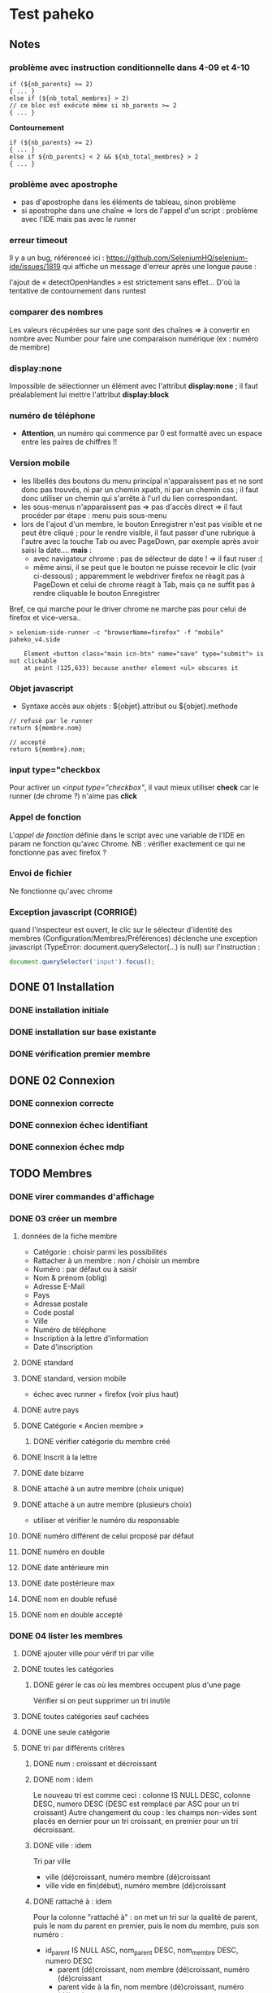 * Test paheko
** Notes
*** problème avec instruction conditionnelle dans 4-09 et 4-10
#+BEGIN_SRC shell
if (${nb_parents} >= 2)
{ ... }
else if (${nb_total_membres} > 2)
// ce bloc est exécuté même si nb_parents >= 2
{ ... }
#+END_SRC

**Contournement**
#+BEGIN_SRC shell
if (${nb_parents} >= 2)
{ ... }
else if ${nb_parents} < 2 && ${nb_total_membres} > 2
{ ... }
#+END_SRC
*** problème avec apostrophe
- pas d'apostrophe dans les éléments de tableau, sinon problème
- si apostrophe dans une chaîne => lors de l'appel d'un script :
  problème avec l'IDE mais pas avec le runner
*** erreur timeout
Il y a un bug, référenceé ici : https://github.com/SeleniumHQ/selenium-ide/issues/1819
qui affiche un message d'erreur après une longue pause :
#+BEGIN_COMMENT
  Jest did not exit one second after the test run has completed.

  'This usually means that there are asynchronous operations that
  weren't stopped in your tests. Consider running Jest with
  `--detectOpenHandles` to troubleshoot this issue.
#+END_COMMENT
l'ajout de « detectOpenHandles » est strictement sans effet...
D'où la tentative de contournement dans runtest
*** comparer des nombres
Les valeurs récupérées sur une page sont des chaînes => à convertir en
nombre avec Number pour faire une comparaison numérique (ex : numéro
de membre)
*** display:none
Impossible de sélectionner un élément avec l'attribut **display:none**
; il faut préalablement lui mettre l'attribut **display:block**
*** numéro de téléphone
- **Attention**, un numéro qui commence par 0 est formatté avec un
  espace entre les paires de chiffres !!
*** Version mobile
- les libellés des boutons du menu principal n'apparaissent pas et ne
  sont donc pas trouvés, ni par un chemin xpath, ni par un chemin css
  ; il faut donc utiliser un chemin qui s'arrête à l'url du lien
  correspondant.
- les sous-menus n'apparaissent pas => pas d'accès direct => il faut
  procéder par étape : menu puis sous-menu
- lors de l'ajout d'un membre, le bouton Enregistrer n'est pas visible
  et ne peut être cliqué ; pour le rendre visible, il faut passer
  d'une rubrique à l'autre avec la touche Tab ou avec PageDown, par
  exemple après avoir saisi la date.... **mais** :
  - avec navigateur chrome : pas de sélecteur de date ! => il faut ruser :(
  - même ainsi, il se peut que le bouton ne puisse recevoir le clic
    (voir ci-dessous) ; apparemment le webdriver firefox ne réagit pas
    à PageDown et celui de chrome réagit à Tab, mais ça ne suffit pas
    à rendre cliquable le bouton Enregistrer

Bref, ce qui marche pour le driver chrome ne marche pas pour celui de firefox et vice-versa..

#+BEGIN_SRC shell
> selenium-side-runner -c "browserName=firefox" -f "mobile" paheko_v4.side

    Element <button class="main icn-btn" name="save" type="submit"> is not clickable
    at point (125,633) because another element <ul> obscures it
#+END_SRC

*** Objet javascript
- Syntaxe accès aux objets : ${objet}.attribut ou ${objet}.methode

#+BEGIN_SRC
// refusé par le runner
return ${membre.nom}

// accepté
return ${membre}.nom;
#+END_SRC

*** input type="checkbox
Pour activer un /<input type="checkbox"/, il vaut mieux utiliser
**check** car le runner (de chrome ?) n'aime pas **click**
*** Appel de fonction
L'/appel de fonction/ définie dans le script avec une variable de
l'IDE en param ne fonction qu'avec Chrome.  NB : vérifier exactement
ce qui ne fonctionne pas avec firefox ?

*** Envoi de fichier
Ne fonctionne qu'avec chrome

*** Exception javascript (CORRIGÉ)
quand l'inspecteur est ouvert, le clic sur le sélecteur d'identité des
membres (Configuration/Membres/Préférences) déclenche une exception
javascript (TypeError: document.querySelector(...) is null) sur l'instruction :
#+BEGIN_SRC javascript
document.querySelector('input').focus();
#+END_SRC

** DONE 01 Installation
*** DONE installation initiale
*** DONE installation sur base existante
*** DONE vérification premier membre
** DONE 02 Connexion
*** DONE connexion correcte
*** DONE connexion échec identifiant
*** DONE connexion échec mdp
** TODO Membres
*** DONE virer commandes d'affichage
*** DONE 03 créer un membre
**** données de la fiche membre
- Catégorie : choisir parmi les possibilités
- Rattacher à un membre : non / choisir un membre
- Numéro : par défaut ou à saisir
- Nom & prénom (oblig)
- Adresse E-Mail
- Pays
- Adresse postale
- Code postal
- Ville
- Numéro de téléphone
- Inscription à la lettre d'information
- Date d'inscription
**** DONE standard
**** DONE standard, version mobile
- échec avec runner + firefox (voir plus haut)
**** DONE autre pays
**** DONE Catégorie « Ancien membre »
***** DONE vérifier catégorie du membre créé
**** DONE Inscrit à la lettre
**** DONE date bizarre
**** DONE attaché à un autre membre (choix unique)
**** DONE attaché à un autre membre (plusieurs choix)
- utiliser et vérifier le numéro du responsable
**** DONE numéro différent de celui proposé par défaut
**** DONE numéro en double
**** DONE date antérieure min
**** DONE date postérieure max
**** DONE nom en double refusé
**** DONE nom en double accepté
*** DONE 04 lister les membres
**** DONE ajouter ville pour vérif tri par ville
**** DONE toutes les catégories
***** DONE gérer le cas où les membres occupent plus d'une page
Vérifier si on peut supprimer un tri inutile
**** DONE toutes catégories sauf cachées
**** DONE une seule catégorie
**** DONE tri par différents critères
***** DONE num : croissant et décroissant
***** DONE nom : idem
Le nouveau tri est comme ceci :
colonne IS NULL DESC, colonne DESC, numero DESC
(DESC est remplacé par ASC pour un tri croissant)
Autre changement du coup : les champs non-vides sont placés en dernier
pour un tri croissant, en premier pour un tri décroissant.

***** DONE ville : idem
Tri par ville
- ville (dé)croissant, numéro membre (dé)croissant
- ville vide en fin(début), numéro membre (dé)croissant

***** DONE rattaché à : idem

Pour la colonne "rattaché à" : on met un tri sur la
qualité de parent, puis le nom du parent en premier, puis le nom du
membre, puis son numéro :
- id_parent IS NULL ASC, nom_parent DESC, nom_membre DESC, numero DESC
  - parent (dé)croissant, nom membre (dé)croissant, numéro (dé)croissant
  - parent vide à la fin, nom membre (dé)croissant, numéro (dé)croissant

***** DONE responsable : idem
is_parent ASC, nom_membre DESC, numero DESC

**** DONE consulter fiche
*** DONE 05 rechercher des membres
**** Remarques :
- si la recherche trouve un seul résultat, elle affiche directement la
  fiche du membre
- s'il y a plusieurs résultats, la recherche affiche l'onglet
  « Recherche avancée » avec les résultats
- s'il n'y a aucun résultat, la recherche affiche l'onglet
  « Recherche avancée » avec une liste de résultats vide
**** DONE chercher par nom
***** DONE résultat unique (garantir l'unicité du nom cherché)
***** DONE plusieurs résultats
***** DONE aucun résultat
**** DONE chercher par numéro
***** DONE un résultat
***** DONE aucun résultat
**** DONE par courriel
***** DONE un seul résultat => fiche membre
***** DONE 0 résultat => onglet « Recherche avancée »
***** DONE plusieurs résultats => onglet « Recherche avancée »
*** DONE 06 supprimer un membre
NB : le tri des membres ne change pas après suppression
**** DONE plusieurs membres sélectionnés
**** DONE sélectionné = admin (ou connecté ?)
**** aucun membre sélectionné => action interdite
*** DONE 07 modifier un membre
**** DONE modifier caractéristiques « simples »
 - si un seul membre => en créer un deuxième
 - chercher le premier numéro disponible
 - chercher puis modifier le premier membre de numéro différent de 1
 - modifier les différents champs
   - numéro
   - catégorie
   - nom, prénom
   - courriel
   - adresse
   - code postal
   - ville
   - téléphone
   - lettre info
   - date inscription
 - enregistrer
 - vérifier les infos
**** DONE définir le mot de passe du membre
- sélectionner un membre actif (pas ancien, car pas le droit de se
  connecter)
- cliquer Définir mdp
- saisir deux fois un mdp généré
- mémoriser nom et adresse courriel
- déconnecter
- connexion avec
  - adresse courriel
  - mdp
- vérifier Nom présent page accueil
- vérifier numéro membre sur fiche membre
**** DONE rattacher un membre
- créer deux membres et mémoriser leurs numéros
- rattacher le premier au deuxième à l'aide de son numéro
- vérifier les deux membres
*** DONE 08 importer des membres
**** Remarques
- Si déjà tu peux tester qu'un fichier CSV donné s'importe bien, c'est
  déjà génial je pense
- ¿ Tester les possiblités d'ignorer certains champs ?
**** DONE Créer tous les membres
- Tous les membres trouvés dans le fichier seront créés.
- Cela peut amener à avoir des membres en doublon si on réalise
  plusieurs imports du même fichier.
***** DONE création sans conflit
***** DONE création avec conflit
***** DONE création sans en-tête
***** ¿ création en choisissant certaines options ?
**** DONE Mettre à jour en utilisant le numéro de membre
- Les membres présents dans le fichier qui mentionnent un numéro de
  membre seront mis à jour en utilisant ce numéro.
- Si une ligne du fichier mentionne un numéro de membre qui n'existe
  pas ou n'a pas de numéro de membre, l'import échouera.
***** DONE tous les membres existent ; certains sont mis à jour
***** DONE au moins un membre n'existe pas
**** DONE Automatique : créer ou mettre à jour en utilisant le numéro de membre
- Met à jour la fiche d'un membre si son numéro existe, sinon crée un
  membre si le numéro de membre indiqué n'existe pas ou n'est pas
  renseigné.
*** DONE 09 exporter des membres

Je ne sais pas ce que permet Selenium, mais si déjà tu peux tester que
ça produit bien un fichier de plus de 0 octets ça sera bien.

- avec le runner :
  - avec fenêtre, fichier exporté placé dans le répertoire par défaut ~/Downloads
  - sans fenêtre, le fichier est enregistré dans le répertoire de travail... pas toujours !
	- MAIS l'ajout d'une opération après le déclenchement de
      l'enregistrement permet la bonne terminaison de l'enregistrement

- avec l'IDE sous chrome : la version 107 de chrome ne supporte plus l'IDE ....

*** DONE 10 configuration membres Préférences
**** DONE 10-01 catégorie par défaut des nouveaux membres
**** DONE champs utilisés pour définir identité
***** DONE 10-02 ajouter adresse courriel au champ Nom & Prénom
***** DONE 10-03 remplacer le champ Nom & Prénom par le champ courriel
**** DONE identifiant connexion
***** DONE 10-04 connexion par numéro
**** DONE durée de conservation journaux d'activité
***** DONE 10-05 journal : aucun
- créer un membre
- lui attribuer un mot de passe
- mettre la durée de conservatin à 0
- déconnexion admin
- connexion du membre
- vérifier journal connexion vide
- déconnexion
- connexion admin
- vérification absence membre dans journal
**** ¿ déconnexion automatique ?
*** TODO 11 configuration membres Fiche
**** DONE ajouter un champ à la fiche membre
PB : le bouton de suppression finale du champ est pris en compte par
l'IDE mais pas toujours par le runner
***** DONE 11-01 ajout année naissance
***** DONE 11-02 ajout champ perso texte libre
***** DONE 11-03 ajout champ perso texte choix multiple
***** DONE 11-04 ajout champ perso texte multilignes
***** DONE 11-05 ajout champ perso calculé
***** DONE 11-06 ajout champ perso email
***** DONE 11-07 ajout champ perso url
***** DONE 11-08 ajout champ perso case à cocher
***** DONE 11-09 ajout champ perso date
***** DONE 11-10 ajout champ perso date et heure
***** DONE 11-11 ajout champ perso année
***** DONE 11-12 ajout champ perso fichier
- utilise les fichiers /tmp/cv.pdf et /tmp/cv2.pdf
- PB : dans la fiche membre, le nom du fichier comporte un « &shy; » avant le point
***** DONE 11-13 ajout champ perso mot de passe
- question :  ce mot de passe ne sert pas à se connecter, donc à quoi sert-il ?
- pour vérifier le mot de passe, il faut :
  - connecter le membre
  - modifier les infos personnelles
  - afficher le mot de passe :
	- NB : le mdp qui s'affiche (en fonctionnement interactif) est
      celui enregistré par le navigateur pour l'admin !!
	- NB : en mode runner, le champ est vide =>impossible de vérifier le mdp
  - Remarque : la modification du mot de passe est prise en compte mais on
    ne peut le voir qu'en exportant les données de la fiche membre
***** DONE 11-14 ajout champ perso nombre
***** DONE 11-15 ajout champ perso nombre à virgule
***** DONE 11-16 ajout champ perso numéro téléphone
***** DONE 11-17 ajout champ perso Sélecteur à choix unique
***** DONE 11-18 ajout champ perso Sélecteur à choix multiple
***** DONE 11-19 ajout champ perso pays
- Pour définir le pays par défaut, il faut indiquer son code à deux
  lettres et non son nom complet => à documenter ou à changer
***** DONE 11-20 ajout champ perso mois et année
- avec le driver de chrome :
  - saisir le mois
  - envoyer le code de la touche de tabulation
  - saisir l'année
fonctionne avec runner et le driver dechrome mais probalement pas avec celui de firefox
***** DONE 11-30 ajout ancienneté
- c'est un champ calculé à partir de la date d'inscription
***** DONE 11-31 ajout date naissance
***** DONE 11-32 ajout pays
***** DONE saisir un champ avec un identifiant déjà existant
- Ce nom de champ est déjà utilisé par un autre champ : adresse, code_postal,
  ville, telephone, lettre_infos_1, date_inscription
- numero : Aucun champ de numéro de membre n'existe
- nom : Aucun champ de nom de membre n'existe
- email : Aucun champ d'identifiant de connexion n'existe
***** TODO ¿ saisir une donnée erronée dans chaque champ ?
Pas sûr qu'on puisse : la saisie des champs est contrôlée (partiellement ?)
**** TODO modifier un champ de la fiche membre
**** TODO changer l'ordre des champs de la fiche membre

 -> vérifier ensuite que les champs membre ajoutés fonctionnent bien dans
 la fiche du membre (et ce pour chaque type de champ ?) et apparaissent
 dans la liste des membres

 + Autres éléments de config des membres :
 -> modifier l'identifiant de connexion
 -> modifier les champs pour l'identité du membre

**** TODO supprimer un champ dans la fiche membre
*** TODO 12 configuration membres Catégories et Droits
**** TODO ajouter une catégorie
**** TODO modifier une catégorie
**** TODO supprimer une catégorie
**** TODO droits
 -> vérifier que le droit lecture/écriture/administration fonctionne
 bien, notamment via le bouton "connexion à la place du membre"

*** journal d'audit
** prise en main
*** DONE test installation

 Exemple de test (après avoir installé un Paheko sur sa machine, sur le
 vhost "paheko.localhost", sans base de données) :
 - se rendre à l'adresse http://testpaheko.local.bzh
 - remplir le formulaire d'installation
 - valider le formulaire (cliquer sur le bouton en bas de page)
 - sur la page suivante cliquer ensuite sur "configuration" dans le menu
 - vérifier que les informations de l'association indiquées lors
   l'installation se retrouvent exactement dans les champs de la
   configuration
 - cliquer sur le menu "Membres"
 - vérifier que le membre par défaut est bien dans la liste
 - cliquer sur la fiche du membre
 - vérifier que l'adresse e-mail et autres infos remplies à
   l'installation sont bien là

 interpeller noircir colis allumer

*** DONE test connexion
 - si déjà connecté => fermer connexion

*** TODO Démarrer la comptabilité
 - cas normal
   - choix du PC
   - dates exercice
 - vérifications
   - nombre d'écritures
   - PC
   - dates exercice
 - tester erreur saisie dates
 - tester modif pays

*** TODO test saisie recette

 Un autre test pour la compta :
 - se rendre à l'adresse http://testpaheko.local.bzh/admin/ (après avoir été
   connecté dans un test précédent, que je ne détaille pas ici)
 - cliquer sur le menu "Saisie" dans la compta
 - cliquer sur "recette"
 - renseigner un libellé, un montant, les comptes, autres champs etc.
 - valider le formulaire
 - sur la page de détail de l'écriture, vérifier que toutes les
   mentions, comptes et montants correspondent à ce qui a été saisi
 - se rendre sur la page compte de résultat
 - vérifier que le montant de la recette apparaît bien dans les
   produits, que le nom du compte est bon, etc.

** exemples
*** parcours table
Voir file:///home/engel/outils/selenium/tuto.side : lister membres
- compter le nombre d'éléments de la table => nb_elem
- itérer avec un compteur (while) => num
- accéder à l'élément courant grâce au compteur //tr[${num}]

| Command         | Target                                                   | Value   |
|-----------------+----------------------------------------------------------+---------|
| storeXpathCount | xpath=//table[@class=\"list\"]/tbody/tr/th//span         | nb_elem |
| executeScript   | return 1                                                 | num     |
| while           | ${num} <= ${nb_elem}                                     |         |
| storeText       | xpath=//table[@class=\"list\"]/tbody/tr[${num}]/th//span | nom     |
| echo            | ${nom}                                                   |         |
| execute script  | return ${num} + 1                                        | num     |
| end             |                                                          |         |

*** données structurées
- les objets ne sont pas acceptés par le runner (voir
  https://github.com/SeleniumHQ/selenium-ide/issues/1603)
- voir file:///home/engel/outils/selenium/tuto.side forEach
*** envoi fichier
Voir file:///home/engel/devel/recusDons/test/recusDons.side
**Ne fonctionne qu'avec chrome**
- insérer (type) le chemin du fichier dans le champ de saisie du nom
- cliquer le bouton d'envoi
